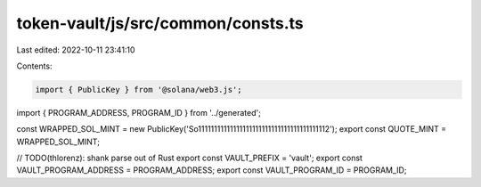 token-vault/js/src/common/consts.ts
===================================

Last edited: 2022-10-11 23:41:10

Contents:

.. code-block:: ts

    import { PublicKey } from '@solana/web3.js';
import { PROGRAM_ADDRESS, PROGRAM_ID } from '../generated';

const WRAPPED_SOL_MINT = new PublicKey('So11111111111111111111111111111111111111112');
export const QUOTE_MINT = WRAPPED_SOL_MINT;

// TODO(thlorenz): shank parse out of Rust
export const VAULT_PREFIX = 'vault';
export const VAULT_PROGRAM_ADDRESS = PROGRAM_ADDRESS;
export const VAULT_PROGRAM_ID = PROGRAM_ID;


